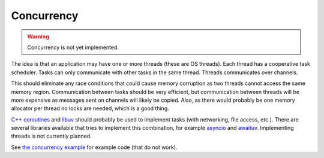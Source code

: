 Concurrency
-----------

.. warning::

   Concurrency is not yet implemented.

The idea is that an application may have one or more threads (these are
OS threads). Each thread has a cooperative task scheduler. Tasks can
only communicate with other tasks in the same thread. Threads
communicates over channels.

This should eliminate any race conditions that could cause memory
corruption as two threads cannot access the same memory
region. Communication between tasks should be very efficient, but
communication between threads will be more expensive as messages sent
on channels will likely be copied. Also, as there would probably be
one memory allocator per thread no locks are needed, which is a good
thing.

`C++ coroutines`_ and `libuv`_ should probably be used to implement
tasks (with networking, file access, etc.). There are several
libraries available that tries to implement this combination, for
example `asyncio`_ and `awaituv`_. Implementing threads is not
currently planned.

See `the concurrency example`_ for example code (that do not
work).

.. _the concurrency example: https://github.com/mys-lang/mys/tree/main/examples/wip/concurrency

.. _C++ coroutines: https://en.cppreference.com/w/cpp/language/coroutines

.. _libuv: https://libuv.org/

.. _awaituv: https://github.com/jimspr/awaituv

.. _asyncio: https://github.com/zhanglix/asyncio
